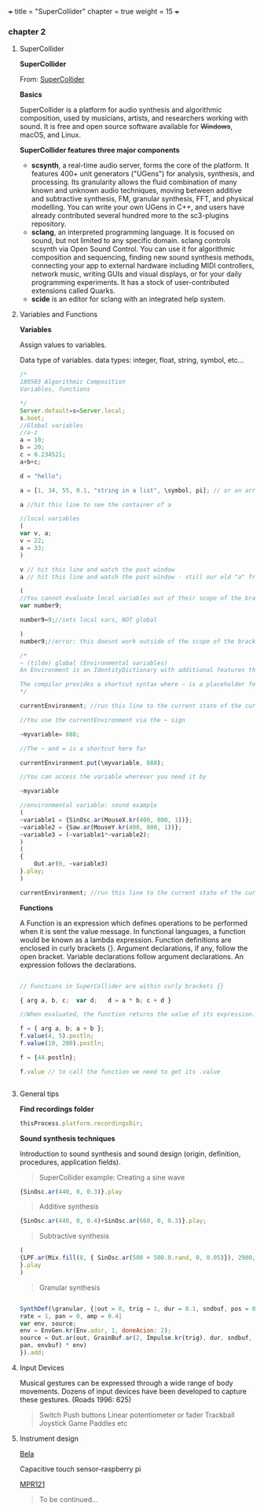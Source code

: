 +++
title = "SuperCollider"
chapter = true
weight = 15
+++

*** chapter 2
**** SuperCollider

*SuperCollider*

From: [[http://supercollider.github.io][SuperCollider]]

*Basics*

SuperCollider is a platform for audio synthesis and algorithmic composition, used by musicians, artists, and researchers working with sound. It is free and open source software available for +Windows+, macOS, and Linux.

*SuperCollider features three major components*

- *scsynth*, a real-time audio server, forms the core of the platform. It features 400+ unit generators ("UGens") for analysis, synthesis, and processing. Its granularity allows the fluid combination of many known and unknown audio techniques, moving between additive and subtractive synthesis, FM, granular synthesis, FFT, and physical modelling. You can write your own UGens in C++, and users have already contributed several hundred more to the sc3-plugins repository.
- *sclang*, an interpreted programming language. It is focused on sound, but not limited to any specific domain. sclang controls scsynth via Open Sound Control. You can use it for algorithmic composition and sequencing, finding new sound synthesis methods, connecting your app to external hardware including MIDI controllers, network music, writing GUIs and visual displays, or for your daily programming experiments. It has a stock of user-contributed extensions called Quarks.
- *scide* is an editor for sclang with an integrated help system.

**** Variables and Functions

*Variables*

Assign values to variables.

 Data type of variables.
 data types: integer, float, string, symbol, etc...

#+BEGIN_SRC js
/*
180503 Algorithmic Composition
Variables, functions

*/
Server.default=s=Server.local;
s.boot;
//Global variables
//a-z
a = 10;
b = 20;
c = 0.234521;
a+b+c;

d = "hello";

a = [1, 34, 55, 0.1, "string in a list", \symbol, pi]; // or an array with mixed types

a //hit this line to see the container of a

//local variables
(
var v, a;
v = 22;
a = 33;
)

v // hit this line and watch the post window 
a // hit this line and watch the post window - still our old "a" from above

(
//You cannot evaluate local variables out of their scope of the brackets or a function.
var number9;

number9=9;//sets local vars, NOT global

)
number9;//error: this doesnt work outside of the scope of the brackets 

/*
~ (tilde) global (Environmental variables) 
An Environment is an IdentityDictionary with additional features that allow it to serve as a 'name space' within which functions can be defined and/or evaluated.

The compiler provides a shortcut syntax where ~ is a placeholder for .currentEnvironment. This makes the expression ~myvariable; equivalent to currentEnvironment.at(\myvariable); and the expression ~myvariable = 888; equivalent to currentEnvironment.put(\myvariable, 888);
*/

currentEnvironment; //run this line to the current state of the currentEnvironment

//You use the currentEnvironment via the ~ sign

~myvariable= 888;

//The ~ and = is a shortcut here for 

currentEnvironment.put(\myvariable, 888);

//You can access the variable wherever you need it by 

~myvariable

//environmental variable: sound example
(
~variable1 = {SinOsc.ar(MouseX.kr(400, 800, 1))};
~variable2 = {Saw.ar(MouseY.kr(400, 800, 1))};
~variable3 = (~variable1*~variable2);
)
(
{
	Out.ar(0, ~variable3)
}.play;
)

currentEnvironment; //run this line to the current state of the currentEnvironment
#+END_SRC

*Functions*

A Function is an expression which defines operations to be performed when it is sent the value message. In functional languages, a function would be known as a lambda expression. Function definitions are enclosed in curly brackets {}. Argument declarations, if any, follow the open bracket. Variable declarations follow argument declarations. An expression follows the declarations.

#+BEGIN_SRC js

// Functions in SuperCollider are within curly brackets {}

{ arg a, b, c;  var d;   d = a * b; c + d }

//When evaluated, the function returns the value of its expression.

f = { arg a, b; a + b };
f.value(4, 5).postln;
f.value(10, 200).postln;

f = {44.postln};

f.value // to call the function we need to get its .value


#+END_SRC

**** General tips 

*Find recordings folder*

#+BEGIN_SRC js
thisProcess.platform.recordingsDir;
#+END_SRC


*Sound synthesis techniques*

Introduction to sound synthesis and  sound design (origin, definition, procedures, application fields).

#+BEGIN_QUOTE
SuperCollider example:
Creating a sine wave
#+END_QUOTE


#+BEGIN_SRC js
{SinOsc.ar(440, 0, 0.3)}.play
#+END_SRC

#+BEGIN_QUOTE
Additive synthesis
#+END_QUOTE
#+BEGIN_SRC js
{SinOsc.ar(440, 0, 0.4)+SinOsc.ar(660, 0, 0.3)}.play;
#+END_SRC

#+BEGIN_QUOTE
Subtractive synthesis
#+END_QUOTE

#+BEGIN_SRC js
(
{LPF.ar(Mix.fill(8, { SinOsc.ar(500 + 500.0.rand, 0, 0.05)}), 2900, 0.5);
}.play
)
#+END_SRC

#+BEGIN_QUOTE
Granular synthesis
#+END_QUOTE

#+BEGIN_SRC js

SynthDef(\granular, {|out = 0, trig = 1, dur = 0.1, sndbuf, pos = 0.2,
rate = 1, pan = 0, amp = 0.4|
var env, source;
env = EnvGen.kr(Env.adsr, 1, doneAcion: 2);
source = Out.ar(out, GrainBuf.ar(2, Impulse.kr(trig), dur, sndbuf, rate, pos, 2,
pan, envbuf) * env)
}).add;

#+END_SRC



**** Input Devices


Musical gestures can be expressed through a wide range of body
movements. Dozens of input devices have been developed to capture
these gestures. (Roads 1996: 625)

#+BEGIN_QUOTE
Switch
Push buttons
Linear potentiometer or fader
Trackball
Joystick
Game Paddles
etc
#+END_QUOTE

**** Instrument design


[[http://bela.io][Bela]]


Capacitive touch sensor-raspberry pi

[[https://learn.adafruit.com/mpr121-capacitive-touch-sensor-on-raspberry-pi-and-beaglebone-black/overview][MPR121]]

#+BEGIN_QUOTE
To be continued...
#+END_QUOTE

